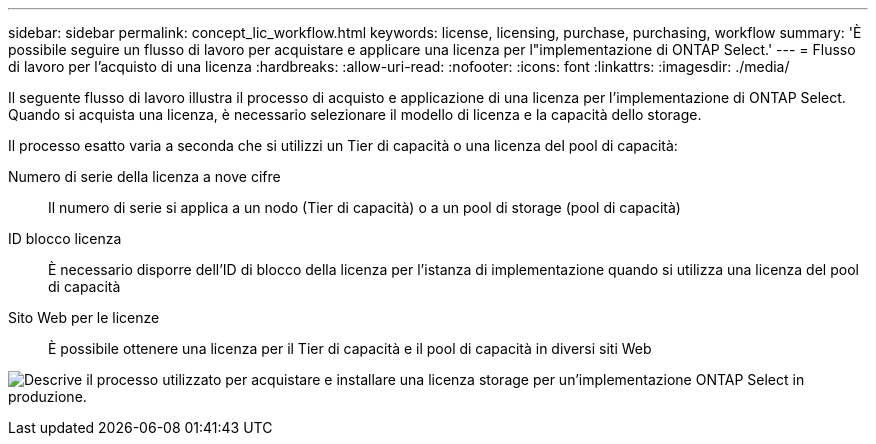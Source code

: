 ---
sidebar: sidebar 
permalink: concept_lic_workflow.html 
keywords: license, licensing, purchase, purchasing, workflow 
summary: 'È possibile seguire un flusso di lavoro per acquistare e applicare una licenza per l"implementazione di ONTAP Select.' 
---
= Flusso di lavoro per l'acquisto di una licenza
:hardbreaks:
:allow-uri-read: 
:nofooter: 
:icons: font
:linkattrs: 
:imagesdir: ./media/


[role="lead"]
Il seguente flusso di lavoro illustra il processo di acquisto e applicazione di una licenza per l'implementazione di ONTAP Select. Quando si acquista una licenza, è necessario selezionare il modello di licenza e la capacità dello storage.

Il processo esatto varia a seconda che si utilizzi un Tier di capacità o una licenza del pool di capacità:

Numero di serie della licenza a nove cifre:: Il numero di serie si applica a un nodo (Tier di capacità) o a un pool di storage (pool di capacità)
ID blocco licenza:: È necessario disporre dell'ID di blocco della licenza per l'istanza di implementazione quando si utilizza una licenza del pool di capacità
Sito Web per le licenze:: È possibile ottenere una licenza per il Tier di capacità e il pool di capacità in diversi siti Web


image:purchased_license_workflow.png["Descrive il processo utilizzato per acquistare e installare una licenza storage per un'implementazione ONTAP Select in produzione."]
